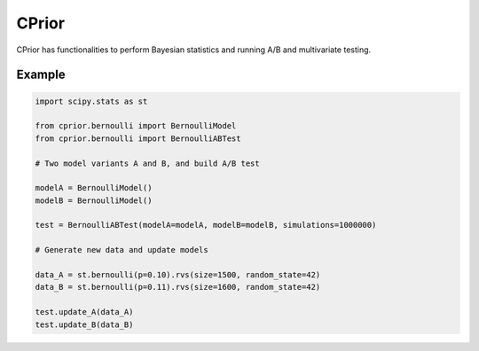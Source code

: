 CPrior
======

CPrior has functionalities to perform Bayesian statistics and running A/B and multivariate testing.

Example
-------

.. code-block:: python

   import scipy.stats as st

   from cprior.bernoulli import BernoulliModel
   from cprior.bernoulli import BernoulliABTest

   # Two model variants A and B, and build A/B test

   modelA = BernoulliModel()
   modelB = BernoulliModel()

   test = BernoulliABTest(modelA=modelA, modelB=modelB, simulations=1000000)

   # Generate new data and update models

   data_A = st.bernoulli(p=0.10).rvs(size=1500, random_state=42)
   data_B = st.bernoulli(p=0.11).rvs(size=1600, random_state=42)

   test.update_A(data_A)
   test.update_B(data_B)
